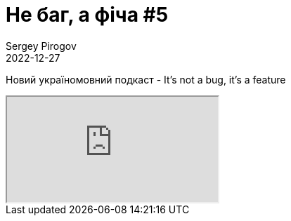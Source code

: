 = Не баг, а фіча #5
Sergey Pirogov
2022-12-27
:jbake-type: post
:jbake-tags: Подкаст, Youtube
:jbake-summary: Випуск подкасту Не баг, а фіча
:jbake-status: published

Новий україномовний подкаст - It's not a bug, it's a feature
++++
<div class="embed-responsive embed-responsive-16by9">
  <iframe class="embed-responsive-item" src="https://www.youtube.com/embed/bGhIJqmzN4M" allowfullscreen></iframe>
</div>
++++